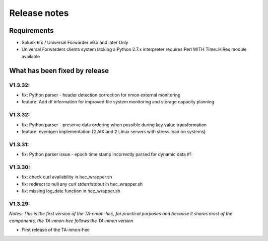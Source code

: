 #########################################
Release notes
#########################################

^^^^^^^^^^^^
Requirements
^^^^^^^^^^^^

* Splunk 6.x / Universal Forwarder v6.x and later Only

* Universal Forwarders clients system lacking a Python 2.7.x interpreter requires Perl WITH Time::HiRes module available

^^^^^^^^^^^^^^^^^^^^^^^^^^^^^^
What has been fixed by release
^^^^^^^^^^^^^^^^^^^^^^^^^^^^^^

========
V1.3.32:
========

- fix: Python parser - header detection correction for nmon external monitoring
- feature: Add df information for improved file system monitoring and storage capacity planning

========
V1.3.32:
========

- fix: Python parser - preserve data ordering when possible during key value transformation
- feature: eventgen implementation (2 AIX and 2 Linux servers with stress load on systems)

========
V1.3.31:
========

- fix: Python parser issue - epoch time stamp incorrectly parsed for dynamic data #1

========
V1.3.30:
========

- fix: check curl availability in hec_wrapper.sh
- fix: redirect to null any curl stderr/stdout in hec_wrapper.sh
- fix: missing log_date function in hec_wrapper.sh

========
V1.3.29:
========

*Notes: This is the first version of the TA-nmon-hec, for practical purposes and because it shares most of the components, the TA-nmon-hec follows the TA-nmon version*

- First release of the TA-nmon-hec
